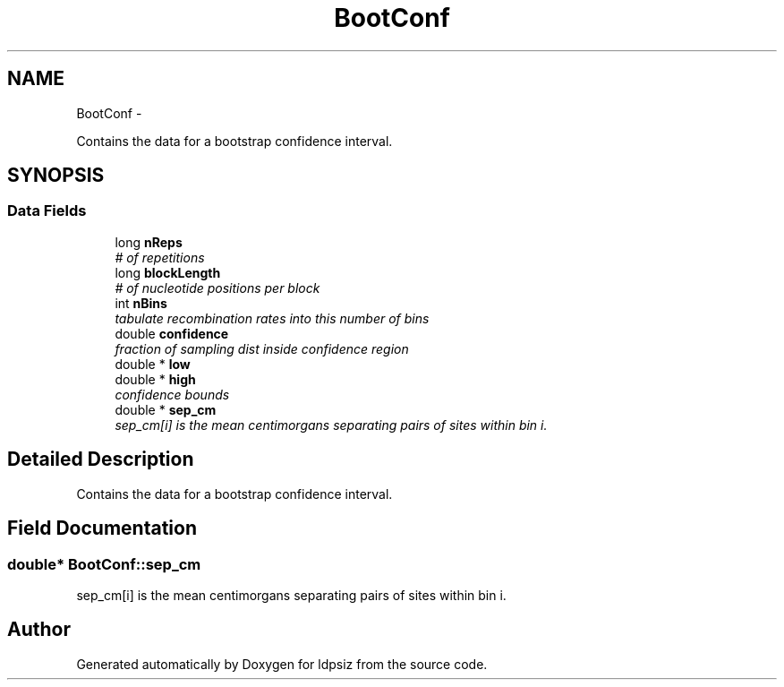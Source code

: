 .TH "BootConf" 3 "Wed May 28 2014" "Version 0.1" "ldpsiz" \" -*- nroff -*-
.ad l
.nh
.SH NAME
BootConf \- 
.PP
Contains the data for a bootstrap confidence interval\&.  

.SH SYNOPSIS
.br
.PP
.SS "Data Fields"

.in +1c
.ti -1c
.RI "long \fBnReps\fP"
.br
.RI "\fI# of repetitions \fP"
.ti -1c
.RI "long \fBblockLength\fP"
.br
.RI "\fI# of nucleotide positions per block \fP"
.ti -1c
.RI "int \fBnBins\fP"
.br
.RI "\fItabulate recombination rates into this number of bins \fP"
.ti -1c
.RI "double \fBconfidence\fP"
.br
.RI "\fIfraction of sampling dist inside confidence region \fP"
.ti -1c
.RI "double * \fBlow\fP"
.br
.ti -1c
.RI "double * \fBhigh\fP"
.br
.RI "\fIconfidence bounds \fP"
.ti -1c
.RI "double * \fBsep_cm\fP"
.br
.RI "\fIsep_cm[i] is the mean centimorgans separating pairs of sites within bin i\&. \fP"
.in -1c
.SH "Detailed Description"
.PP 
Contains the data for a bootstrap confidence interval\&. 


.SH "Field Documentation"
.PP 
.SS "double* \fBBootConf::sep_cm\fP"
.PP
sep_cm[i] is the mean centimorgans separating pairs of sites within bin i\&. 

.SH "Author"
.PP 
Generated automatically by Doxygen for ldpsiz from the source code\&.
